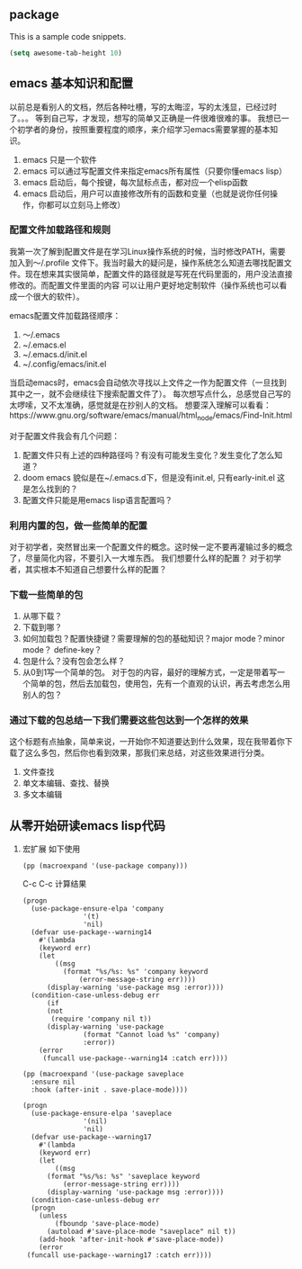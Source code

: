 ** package
This is a sample code snippets.
#+begin_src emacs-lisp
  (setq awesome-tab-height 10)
#+end_src


** emacs 基本知识和配置
以前总是看别人的文档，然后各种吐槽，写的太晦涩，写的太浅显，已经过时了。。。 等到自己写，才发现，想写的简单又正确是一件很难很难的事。
我想已一个初学者的身份，按照重要程度的顺序，来介绍学习emacs需要掌握的基本知识。
1. emacs 只是一个软件
2. emacs 可以通过写配置文件来指定emacs所有属性（只要你懂emacs lisp）
3. emacs 启动后，每个按键，每次鼠标点击，都对应一个elisp函数
4. emacs 启动后，用户可以直接修改所有的函数和变量（也就是说你任何操作，你都可以立刻马上修改）

*** 配置文件加载路径和规则
我第一次了解到配置文件是在学习Linux操作系统的时候，当时修改PATH，需要加入到～/.profile 文件下。我当时最大的疑问是，操作系统怎么知道去哪找配置文件。现在想来其实很简单，配置文件的路径就是写死在代码里面的，用户没法直接修改的。而配置文件里面的内容
可以让用户更好地定制软件（操作系统也可以看成一个很大的软件）。

emacs配置文件加载路径顺序：
1. ～/.emacs
2. ~/.emacs.el
3. ~/.emacs.d/init.el
4. ~/.config/emacs/init.el

当启动emacs时，emacs会自动依次寻找以上文件之一作为配置文件（一旦找到其中之一，就不会继续往下搜索配置文件了）。
每次想写点什么，总感觉自己写的太啰嗦，又不太准确，感觉就是在抄别人的文档。
想要深入理解可以看看：https://www.gnu.org/software/emacs/manual/html_node/emacs/Find-Init.html

对于配置文件我会有几个问题：
1. 配置文件只有上述的四种路径吗？有没有可能发生变化？发生变化了怎么知道？
2. doom emacs 貌似是在~/.emacs.d下，但是没有init.el, 只有early-init.el 这是怎么找到的？
3. 配置文件只能是用emacs lisp语言配置吗？

*** 利用内置的包，做一些简单的配置
对于初学者，突然冒出来一个配置文件的概念。这时候一定不要再灌输过多的概念了，尽量简化内容，不要引入一大堆东西。
我们想要什么样的配置？ 对于初学者，其实根本不知道自己想要什么样的配置？

*** 下载一些简单的包
1. 从哪下载？
2. 下载到哪？
3. 如何加载包？配置快捷键？需要理解的包的基础知识？major mode？minor mode？ define-key？
4. 包是什么？没有包会怎么样？
5. 从0到1写一个简单的包。
   对于包的内容，最好的理解方式，一定是带着写一个简单的包，然后去加载包，使用包，先有一个直观的认识，再去考虑怎么用别人的包？

*** 通过下载的包总结一下我们需要这些包达到一个怎样的效果
这个标题有点抽象，简单来说，一开始你不知道要达到什么效果，现在我带着你下载了这么多包，然后你也看到效果，那我们来总结，对这些效果进行分类。

1. 文件查找
2. 单文本编辑、查找、替换
3. 多文本编辑


** 从零开始研读emacs lisp代码
1. 宏扩展
   如下使用
   #+begin_src elisp
     (pp (macroexpand '(use-package company)))
   #+end_src
   C-c C-c 计算结果
   #+RESULTS:
   #+begin_src elisp
	(progn
	  (use-package-ensure-elpa 'company
				   '(t)
				   'nil)
	  (defvar use-package--warning14
	    #'(lambda
		(keyword err)
		(let
		    ((msg
		      (format "%s/%s: %s" 'company keyword
			      (error-message-string err))))
		  (display-warning 'use-package msg :error))))
	  (condition-case-unless-debug err
	      (if
		  (not
		   (require 'company nil t))
		  (display-warning 'use-package
				   (format "Cannot load %s" 'company)
				   :error))
	    (error
	     (funcall use-package--warning14 :catch err))))
   #+end_src
   
   #+begin_src elisp
     (pp (macroexpand '(use-package saveplace
       :ensure nil
       :hook (after-init . save-place-mode))))
   #+end_src 

   #+RESULTS:
   #+begin_src elisp
   (progn
     (use-package-ensure-elpa 'saveplace
			      '(nil)
			      'nil)
     (defvar use-package--warning17
       #'(lambda
	   (keyword err)
	   (let
	       ((msg
		 (format "%s/%s: %s" 'saveplace keyword
			 (error-message-string err))))
	     (display-warning 'use-package msg :error))))
     (condition-case-unless-debug err
	 (progn
	   (unless
	       (fboundp 'save-place-mode)
	     (autoload #'save-place-mode "saveplace" nil t))
	   (add-hook 'after-init-hook #'save-place-mode))
       (error
	(funcall use-package--warning17 :catch err))))
   #+end_src
